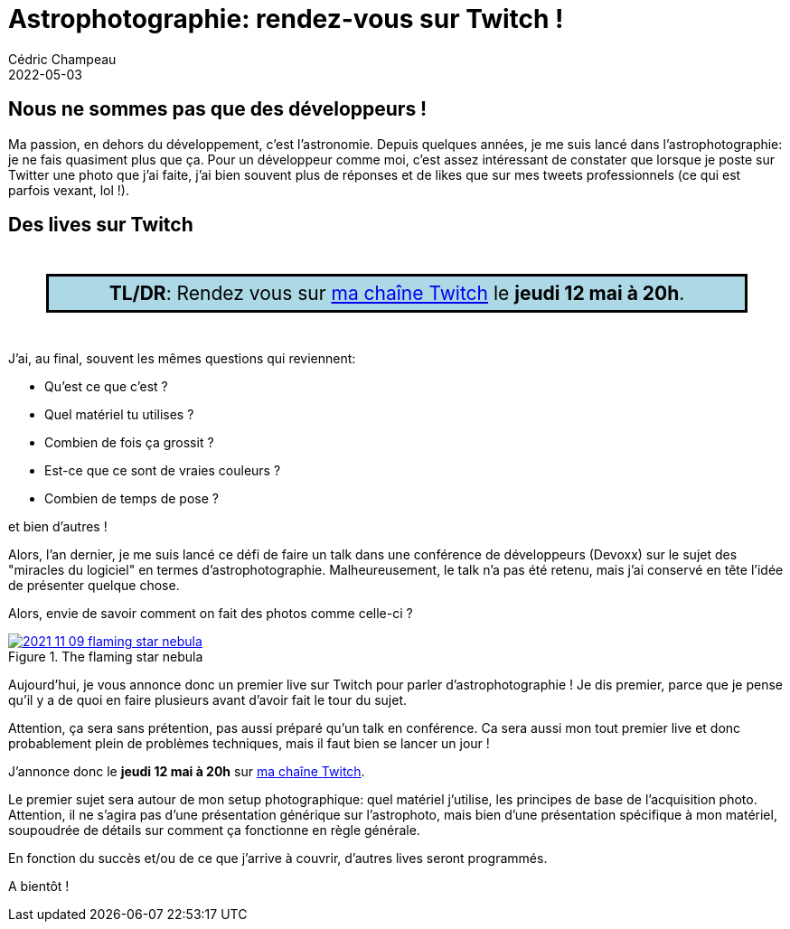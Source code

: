 = Astrophotographie: rendez-vous sur Twitch !
Cédric Champeau
2022-05-03
:jbake-type: post
:jbake-tags: astrophotographie, twitch
:jbake-status: published
:source-highlighter: pygments
:id: astrophoto-twitch-premier-live
:linkattrs:

== Nous ne sommes pas que des développeurs !

Ma passion, en dehors du développement, c'est l'astronomie.
Depuis quelques années, je me suis lancé dans l'astrophotographie: je ne fais quasiment plus que ça.
Pour un développeur comme moi, c'est assez intéressant de constater que lorsque je poste sur Twitter une photo que j'ai faite, j'ai bien souvent plus de réponses et de likes que sur mes tweets professionnels (ce qui est parfois vexant, lol !).

== Des lives sur Twitch


++++
<div style="font-size: 1.5em; padding: 6px; background-color: lightblue; border: solid; margin: 2em; text-align: center">
<b>TL/DR</b>: Rendez vous sur <a href="https://www.twitch.tv/melix_fr">ma chaîne Twitch</a> le <b>jeudi 12 mai à 20h</b>.
</div>
++++

J'ai, au final, souvent les mêmes questions qui reviennent: 

- Qu'est ce que c'est ? 
- Quel matériel tu utilises ?
- Combien de fois ça grossit ?
- Est-ce que ce sont de vraies couleurs ?
- Combien de temps de pose ?

et bien d'autres !

Alors, l'an dernier, je me suis lancé ce défi de faire un talk dans une conférence de développeurs (Devoxx) sur le sujet des "miracles du logiciel" en termes d'astrophotographie.
Malheureusement, le talk n'a pas été retenu, mais j'ai conservé en tête l'idée de présenter quelque chose.

Alors, envie de savoir comment on fait des photos comme celle-ci ?

.The flaming star nebula
image::/blog/img/astro/2021-11-09-flaming-star-nebula.jpg[link=https://www.astrobin.com/full/ollbl5/0/]

Aujourd'hui, je vous annonce donc un premier live sur Twitch pour parler d'astrophotographie !
Je dis premier, parce que je pense qu'il y a de quoi en faire plusieurs avant d'avoir fait le tour du sujet.

Attention, ça sera sans prétention, pas aussi préparé qu'un talk en conférence.
Ca sera aussi mon tout premier live et donc probablement plein de problèmes techniques, mais il faut bien se lancer un jour !

J'annonce donc le **jeudi 12 mai à 20h** sur https://www.twitch.tv/melix_fr[ma chaîne Twitch].

Le premier sujet sera autour de mon setup photographique: quel matériel j'utilise, les principes de base de l'acquisition photo.
Attention, il ne s'agira pas d'une présentation générique sur l'astrophoto, mais bien d'une présentation spécifique à mon matériel, soupoudrée de détails sur comment ça fonctionne en règle générale.

En fonction du succès et/ou de ce que j'arrive à couvrir, d'autres lives seront programmés.

A bientôt !


